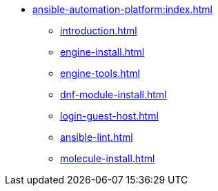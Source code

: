 * xref:ansible-automation-platform:index.adoc[]
** xref:introduction.adoc[]
** xref:engine-install.adoc[]
** xref:engine-tools.adoc[]
** xref:dnf-module-install.adoc[]
** xref:login-guest-host.adoc[]
** xref:ansible-lint.adoc[]
** xref:molecule-install.adoc[]


